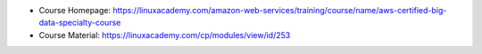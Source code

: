 - Course Homepage: https://linuxacademy.com/amazon-web-services/training/course/name/aws-certified-big-data-specialty-course
- Course Material: https://linuxacademy.com/cp/modules/view/id/253
